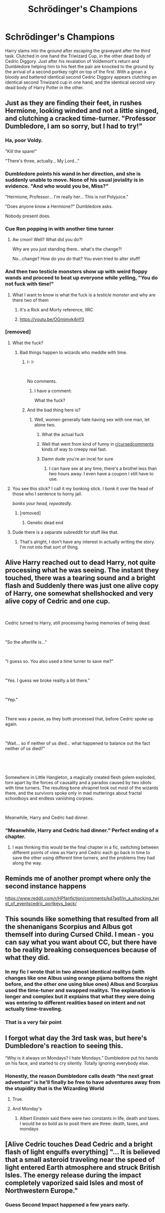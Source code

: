 #+TITLE: Schrödinger's Champions

* Schrödinger's Champions
:PROPERTIES:
:Author: darwinooc
:Score: 247
:DateUnix: 1620211331.0
:DateShort: 2021-May-05
:FlairText: Prompt
:END:
Harry slams into the ground after escaping the graveyard after the third task. Clutched in one hand the Triwizard Cup, in the other dead body of Cedric Diggory. Just after his revalation of Voldemort's return and Dumbledore helping him to his feet the pair are knocked to the ground by the arrival of a second portkey right on top of the first. With a groan a bloody and battered identical second Cedric Diggory appears clutching an identical second Triwizard cup in one hand, and the identical second very dead body of Harry Potter in the other.


** Just as they are finding their feet, in rushes Hermione, looking winded and not a little singed, and clutching a cracked time-turner. "Professor Dumbledore, I am so sorry, but I had to try!"
:PROPERTIES:
:Author: turbinicarpus
:Score: 158
:DateUnix: 1620222037.0
:DateShort: 2021-May-05
:END:

*** Ha, poor Voldy.

"Kill the spare!"

"There's three, actually... My Lord..."
:PROPERTIES:
:Author: Siusir98
:Score: 57
:DateUnix: 1620238230.0
:DateShort: 2021-May-05
:END:


*** Dumbledore points his wand in her direction, and she is suddenly unable to move. None of his usual joviality is in evidence. "And who would you be, Miss?"

"Hermione, Professor... I'm really her... This is not Polyjuice."

"Does anyone know a Hermione?" Dumbledore asks.

Nobody present does.
:PROPERTIES:
:Author: turbinicarpus
:Score: 24
:DateUnix: 1620254783.0
:DateShort: 2021-May-06
:END:


*** Cue Ron popping in with another time turner
:PROPERTIES:
:Author: howAboutNextWeek
:Score: 61
:DateUnix: 1620227434.0
:DateShort: 2021-May-05
:END:

**** Aw cmon! Well? What did you do?!

Why are you just standing there.. what's the change?!

No...change? How do you /do/ that? You even tried to alter stuff!
:PROPERTIES:
:Author: selwyntarth
:Score: 39
:DateUnix: 1620231609.0
:DateShort: 2021-May-05
:END:


*** And then two testicle monsters show up with weird floppy wands and proceed to beat up everyone while yelling, "You do not fuck with time!"
:PROPERTIES:
:Author: berkeleyjake
:Score: 51
:DateUnix: 1620228775.0
:DateShort: 2021-May-05
:END:

**** What I want to know is what the fuck is a /testicle monster/ and why are there two of them
:PROPERTIES:
:Author: SeaboarderCoast
:Score: 27
:DateUnix: 1620238280.0
:DateShort: 2021-May-05
:END:

***** It's a Rick and Morty reference, IIRC
:PROPERTIES:
:Author: Rit_Zien
:Score: 15
:DateUnix: 1620239355.0
:DateShort: 2021-May-05
:END:


***** [[https://youtu.be/OGmjmyk4nY0]]
:PROPERTIES:
:Author: berkeleyjake
:Score: 8
:DateUnix: 1620242571.0
:DateShort: 2021-May-05
:END:


*** [removed]
:PROPERTIES:
:Score: -38
:DateUnix: 1620228442.0
:DateShort: 2021-May-05
:END:

**** What the fuck?
:PROPERTIES:
:Author: Josiador
:Score: 40
:DateUnix: 1620228732.0
:DateShort: 2021-May-05
:END:

***** Bad things happen to wizards who meddle with time.
:PROPERTIES:
:Author: Gullible-Ad-2082
:Score: 18
:DateUnix: 1620228823.0
:DateShort: 2021-May-05
:END:

****** I- I-

​

No comments.
:PROPERTIES:
:Author: KonoCrowleyDa
:Score: 29
:DateUnix: 1620228944.0
:DateShort: 2021-May-05
:END:

******* I have a comment:

What the fuck?
:PROPERTIES:
:Author: Josiador
:Score: 25
:DateUnix: 1620229899.0
:DateShort: 2021-May-05
:END:


****** And the bad thing here is?
:PROPERTIES:
:Author: selwyntarth
:Score: 3
:DateUnix: 1620231560.0
:DateShort: 2021-May-05
:END:

******* Well, women generally hate having sex with one man, let alone two.
:PROPERTIES:
:Author: Gullible-Ad-2082
:Score: -23
:DateUnix: 1620231747.0
:DateShort: 2021-May-05
:END:

******** What the actual fuck
:PROPERTIES:
:Author: phoenixlance13
:Score: 17
:DateUnix: 1620232885.0
:DateShort: 2021-May-05
:END:


******** Well that went from kind of funny in [[/r/cursedcomments][r/cursedcomments]] kinds of way to creepy real fast.
:PROPERTIES:
:Author: Josiador
:Score: 9
:DateUnix: 1620242526.0
:DateShort: 2021-May-05
:END:


******** Damn dude you're an incel for sure
:PROPERTIES:
:Author: JadeSerpent365
:Score: 18
:DateUnix: 1620233023.0
:DateShort: 2021-May-05
:END:

********* I can have sex at any time, there's a brothel less than two hours away. I even have a coupon I still have to use.
:PROPERTIES:
:Author: Gullible-Ad-2082
:Score: -26
:DateUnix: 1620233125.0
:DateShort: 2021-May-05
:END:


**** You see this stick? I call it my bonking stick. I bonk it over the head of those who I sentence to horny jail.

/bonks your head, repeatedly./
:PROPERTIES:
:Author: FavChanger
:Score: 20
:DateUnix: 1620233851.0
:DateShort: 2021-May-05
:END:

***** [removed]
:PROPERTIES:
:Score: -5
:DateUnix: 1620233987.0
:DateShort: 2021-May-05
:END:

****** Genetic dead end
:PROPERTIES:
:Author: Bleepbloopbotz2
:Score: 11
:DateUnix: 1620239482.0
:DateShort: 2021-May-05
:END:


**** Dude there is a separate subreddit for stuff like that.
:PROPERTIES:
:Author: HairyHorux
:Score: 10
:DateUnix: 1620239777.0
:DateShort: 2021-May-05
:END:

***** That's alright, I don't have any interest in actually writing the story. I'm not into that sort of thing.
:PROPERTIES:
:Author: Gullible-Ad-2082
:Score: -2
:DateUnix: 1620239923.0
:DateShort: 2021-May-05
:END:


** Alive Harry reached out to dead Harry, not quite processing what he was seeing. The instant they touched, there was a tearing sound and a bright flash and Suddenly there was just one alive copy of Harry, one somewhat shellshocked and very alive copy of Cedric and one cup.

​

Cedric turned to Harry, still processing having memories of being dead.

​

"So the afterlife is..."

​

"I guess so. You also used a time turner to save me?"

​

"Yes. I guess we broke reality a bit there."

​

"Yep."

​

There was a pause, as they both processed that, before Cedric spoke up again.

​

"Wait... so if neither of us died... what happened to balance out the fact neither of us died?"

​

​

Somewhere in Little Hangleton, a magically created flesh golem exploded, torn apart by the forces of causality and a paradox caused by two idiots with time turners. The resulting bone shrapnel took out most of the wizards there, and the survivors spoke only in mad mutterings about fractal schoolboys and endless vanishing corpses.

​

Meanwhile, Harry and Cedric had dinner.
:PROPERTIES:
:Author: HairyHorux
:Score: 82
:DateUnix: 1620239703.0
:DateShort: 2021-May-05
:END:

*** “Meanwhile, Harry and Cedric had dinner.” Perfect ending of a chapter.
:PROPERTIES:
:Author: harrypotterfan10
:Score: 13
:DateUnix: 1620249151.0
:DateShort: 2021-May-06
:END:

**** I was thinking this would be the final chapter in a fic, switching between different points of view as Harry and Cedric each go back in time to save the other using different time turners, and the problems they had along the way.
:PROPERTIES:
:Author: HairyHorux
:Score: 6
:DateUnix: 1620251440.0
:DateShort: 2021-May-06
:END:


** Reminds me of another prompt where only the second instance happens

[[https://www.reddit.com/r/HPfanfiction/comments/kd7agf/in_a_shocking_twist_of_eventscedric_portkeys_back/]]
:PROPERTIES:
:Author: Fyreshield
:Score: 27
:DateUnix: 1620227394.0
:DateShort: 2021-May-05
:END:


** This sounds like something that resulted from all the shenanigans Scorpius and Albus got themself into during Cursed Child. I mean - you can say what you want about CC, but there have to be reality breaking consequences because of what they did.
:PROPERTIES:
:Author: Serena_Sers
:Score: 14
:DateUnix: 1620240197.0
:DateShort: 2021-May-05
:END:

*** In my fic I wrote that in two almost identical realitys (with changes like one Albus using orange pijama bottoms the night before, and the other one using blue ones) Albus and Scorpius used the time-tuner and swapped realitys. The explanation is longer and complex but it explains that what they were doing was entering to different realities based on intent and not actually time-traveling.
:PROPERTIES:
:Author: Im-Bleira
:Score: 7
:DateUnix: 1620245332.0
:DateShort: 2021-May-06
:END:


*** That is a very fair point
:PROPERTIES:
:Author: CryptidGrimnoir
:Score: 2
:DateUnix: 1620252943.0
:DateShort: 2021-May-06
:END:


** I forgot what day the 3rd task was, but here's Dumbledore's reaction to seeing this.

“Why is it always on Mondays? I hate Mondays.” Dumbledore put his hands on his face, and started to cry silently. Totally ignoring everybody else.
:PROPERTIES:
:Author: SlayerofShadows371
:Score: 78
:DateUnix: 1620219158.0
:DateShort: 2021-May-05
:END:

*** Honestly, the reason Dumbledore calls death “the next great adventure” is he'll finally be free to have adventures away from the stupidity that is the Wizarding World
:PROPERTIES:
:Author: howAboutNextWeek
:Score: 59
:DateUnix: 1620227412.0
:DateShort: 2021-May-05
:END:

**** True.
:PROPERTIES:
:Author: SlayerofShadows371
:Score: 10
:DateUnix: 1620227552.0
:DateShort: 2021-May-05
:END:


**** And Monday's
:PROPERTIES:
:Author: mr_Meaty68
:Score: 1
:DateUnix: 1620267670.0
:DateShort: 2021-May-06
:END:

***** Albert Einstein said there were two constants in life, death and taxes. I would be so bold as to posit there are three: death, taxes, and mondays
:PROPERTIES:
:Author: howAboutNextWeek
:Score: 5
:DateUnix: 1620268695.0
:DateShort: 2021-May-06
:END:


** [Alive Cedric touches Dead Cedric and a bright flash of light engulfs everything] "... It is believed that a small asteroid traveling near the speed of light entered Earth atmosphere and struck British Isles. The energy release during the impact completely vaporized said Isles and most of Northwestern Europe."
:PROPERTIES:
:Author: JibrilAngelos
:Score: 13
:DateUnix: 1620247449.0
:DateShort: 2021-May-06
:END:

*** Guess Second Impact happened a few years early.
:PROPERTIES:
:Author: Raesong
:Score: 2
:DateUnix: 1620252370.0
:DateShort: 2021-May-06
:END:


** A police box pop up out of no where and a man in a long coat storms out. Walks up to the boys and starts hitting them over the head with a wooden spoon shouting about "wibbly wobbly timey wimey stuff"
:PROPERTIES:
:Author: Adeptus_idioticus
:Score: 9
:DateUnix: 1620259764.0
:DateShort: 2021-May-06
:END:

*** this is brilliant.
:PROPERTIES:
:Author: motionsen
:Score: 1
:DateUnix: 1621163497.0
:DateShort: 2021-May-16
:END:


** If anyone plans on making it pls reply to me so I can set a reminder
:PROPERTIES:
:Author: YellowGetRekt
:Score: 14
:DateUnix: 1620225635.0
:DateShort: 2021-May-05
:END:


** More like Everett's champions
:PROPERTIES:
:Author: jljl2902
:Score: 3
:DateUnix: 1620247567.0
:DateShort: 2021-May-06
:END:
